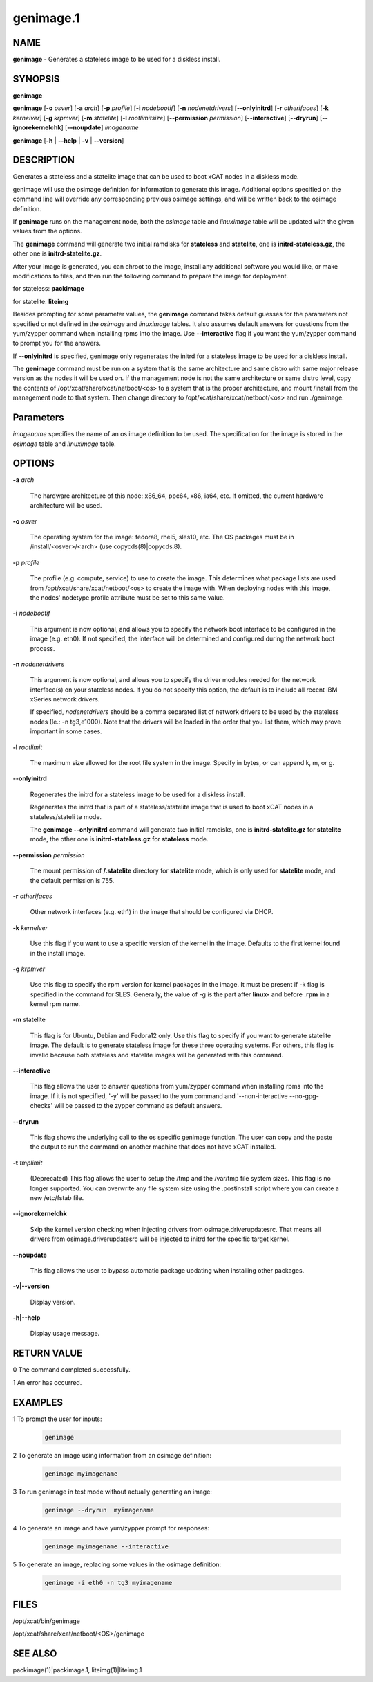 
##########
genimage.1
##########

.. highlight:: perl


****
NAME
****


\ **genimage**\  - Generates a stateless image to be used for a diskless install.


********
SYNOPSIS
********


\ **genimage**\

\ **genimage**\  [\ **-o**\  \ *osver*\ ] [\ **-a**\  \ *arch*\ ] [\ **-p**\  \ *profile*\ ] [\ **-i**\  \ *nodebootif*\ ] [\ **-n**\  \ *nodenetdrivers*\ ] [\ **-**\ **-onlyinitrd**\ ] [\ **-r**\  \ *otherifaces*\ ] [\ **-k**\  \ *kernelver*\ ] [\ **-g**\  \ *krpmver*\ ] [\ **-m**\  \ *statelite*\ ] [\ **-l**\  \ *rootlimitsize*\ ] [\ **-**\ **-permission**\  \ *permission*\ ] [\ **-**\ **-interactive**\ ] [\ **-**\ **-dryrun**\ ] [\ **-**\ **-ignorekernelchk**\ ] [\ **-**\ **-noupdate**\ ] \ *imagename*\

\ **genimage**\  [\ **-h**\  | \ **-**\ **-help**\  | \ **-v**\  | \ **-**\ **-version**\ ]


***********
DESCRIPTION
***********


Generates a stateless and a statelite image that can be used to boot xCAT nodes in a diskless mode.

genimage will use the osimage definition for information to generate this image.  Additional options specified on the command line will override any corresponding previous osimage settings, and will be written back to the osimage definition.

If \ **genimage**\  runs on the management node, both the \ *osimage*\  table and \ *linuximage*\  table will be updated with the given values from the options.

The \ **genimage**\  command will generate two initial ramdisks for \ **stateless**\  and \ **statelite**\ , one is \ **initrd-stateless.gz**\ , the other one is \ **initrd-statelite.gz**\ .

After your image is generated, you can chroot to the
image, install any additional software you would like, or make modifications to files, and then run the following command to prepare the image for deployment.

for stateless: \ **packimage**\

for statelite: \ **liteimg**\

Besides prompting for some parameter values, the \ **genimage**\  command takes default guesses for the parameters not specified or not defined in the \ *osimage*\  and \ *linuximage*\  tables. It also assumes default answers for questions from the yum/zypper command when installing rpms into the image. Use \ **-**\ **-interactive**\  flag if you want the yum/zypper command to prompt you for the answers.

If \ **-**\ **-onlyinitrd**\  is specified, genimage only regenerates the initrd for a stateless image to be used for a diskless install.

The \ **genimage**\  command must be run on a system that is the same architecture and same distro with same major release version as the nodes it will be
used on.  If the management node is not the same architecture or same distro level, copy the contents of
/opt/xcat/share/xcat/netboot/<os> to a system that is the proper architecture, and mount /install from
the management node to that system. Then change directory to /opt/xcat/share/xcat/netboot/<os> and run ./genimage.


**********
Parameters
**********


\ *imagename*\  specifies the name of an os image definition to be used. The specification for the image is stored in the \ *osimage*\  table and \ *linuximage*\  table.


*******
OPTIONS
*******



\ **-a**\  \ *arch*\

 The hardware architecture of this node: x86_64, ppc64, x86, ia64, etc. If omitted, the current hardware architecture will be used.



\ **-o**\  \ *osver*\

 The operating system for the image:  fedora8, rhel5, sles10, etc.  The OS packages must be in
 /install/<osver>/<arch> (use copycds(8)|copycds.8).



\ **-p**\  \ *profile*\

 The profile (e.g. compute, service) to use to create the image.  This determines what package lists are
 used from /opt/xcat/share/xcat/netboot/<os> to create the image with.  When deploying nodes with this image,
 the nodes' nodetype.profile attribute must be set to this same value.



\ **-i**\  \ *nodebootif*\

 This argument is now optional, and allows you to specify the network boot interface to be configured in the image (e.g. eth0). If not specified, the interface will be determined and configured during the network boot process.



\ **-n**\  \ *nodenetdrivers*\

 This argument is now optional, and allows you to specify the driver
 modules needed for the network interface(s) on your stateless nodes.  If
 you do not specify this option, the default is to include all recent IBM
 xSeries network drivers.

 If specified, \ *nodenetdrivers*\  should be a comma separated list of
 network drivers to be used by the stateless nodes (Ie.: -n tg3,e1000).
 Note that the drivers will be loaded in the order that you list them,
 which may prove important in some cases.



\ **-l**\  \ *rootlimit*\

 The maximum size allowed for the root file system in the image.  Specify in bytes, or can append k, m, or g.



\ **-**\ **-onlyinitrd**\

 Regenerates the initrd for a stateless image to be used for a diskless install.

 Regenerates the initrd that is part of a stateless/statelite image that is used to boot xCAT nodes in a stateless/stateli
 te mode.

 The \ **genimage -**\ **-onlyinitrd**\  command will generate two initial ramdisks, one is \ **initrd-statelite.gz**\  for \ **statelite**\  mode, the other one is \ **initrd-stateless.gz**\  for \ **stateless**\  mode.



\ **-**\ **-permission**\  \ *permission*\

 The mount permission of \ **/.statelite**\  directory for \ **statelite**\  mode, which is only used for \ **statelite**\  mode, and the default permission is 755.



\ **-r**\  \ *otherifaces*\

 Other network interfaces (e.g. eth1) in the image that should be configured via DHCP.



\ **-k**\  \ *kernelver*\

 Use this flag if you want to use a specific version of the kernel in the image.  Defaults to the first kernel found
 in the install image.



\ **-g**\  \ *krpmver*\

 Use this flag to specify the rpm version for kernel packages in the image. It must be present if -k flag is specified in the command for SLES. Generally, the value of -g is the part after \ **linux-**\  and before \ **.rpm**\  in a kernel rpm name.



\ **-m**\  statelite

 This flag is for Ubuntu, Debian and Fedora12 only. Use this flag to specify if you want to generate statelite image. The default is to generate stateless image for these three operating systems. For others, this flag is invalid because both stateless and statelite images will be generated with this command.



\ **-**\ **-interactive**\

 This flag allows the user to answer questions from yum/zypper command when installing rpms into the image. If it is not specified, '-y' will be passed to the yum command and '--non-interactive --no-gpg-checks' will be passed to the zypper command as default answers.



\ **-**\ **-dryrun**\

 This flag shows the underlying call to the os specific genimage function. The user can copy and the paste the output to run the command on another machine that does not have xCAT installed.



\ **-t**\  \ *tmplimit*\

 (Deprecated) This flag allows the user to setup the /tmp and the /var/tmp file system sizes. This flag is no longer supported. You can overwrite any file system size using the .postinstall script where you can create a new /etc/fstab file.



\ **-**\ **-ignorekernelchk**\

 Skip the kernel version checking when injecting drivers from osimage.driverupdatesrc. That means all drivers from osimage.driverupdatesrc will be injected to initrd for the specific target kernel.



\ **-**\ **-noupdate**\

 This flag allows the user to bypass automatic package updating when installing other packages.



\ **-v|-**\ **-version**\

 Display version.



\ **-h|-**\ **-help**\

 Display usage message.




************
RETURN VALUE
************


0 The command completed successfully.

1 An error has occurred.


********
EXAMPLES
********



1 To prompt the user for inputs:


 .. code-block:: perl

    genimage




2 To generate an image using information from an osimage definition:


 .. code-block:: perl

    genimage myimagename




3 To run genimage in test mode without actually generating an image:


 .. code-block:: perl

    genimage --dryrun  myimagename




4 To generate an image and have yum/zypper prompt for responses:


 .. code-block:: perl

    genimage myimagename --interactive




5 To generate an image, replacing some values in the osimage definition:


 .. code-block:: perl

    genimage -i eth0 -n tg3 myimagename





*****
FILES
*****


/opt/xcat/bin/genimage

/opt/xcat/share/xcat/netboot/<OS>/genimage


********
SEE ALSO
********


packimage(1)|packimage.1, liteimg(1)|liteimg.1

